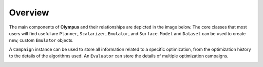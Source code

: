 Overview
========

The main components of **Olympus** and their relationships are depicted in the image below. The core classes that most
users will find useful are ``Planner``, ``Scalarizer``, ``Emulator``, and ``Surface``. ``Model`` and ``Dataset`` can be used to create
new, custom ``Emulator`` objects.

A ``Campaign`` instance can be used to store all information related to a specific optimization, from the optimization history to the
details of the algorithms used. An ``Evaluator`` can store the details of multiple optimization campaigns.

.. image:: _static/core-classes-map.png